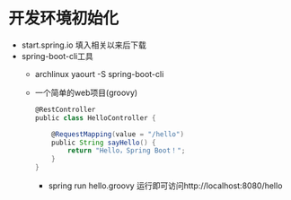 * 开发环境初始化
  + start.spring.io 填入相关以来后下载
  + spring-boot-cli工具
    + archlinux  yaourt -S spring-boot-cli
    + 一个简单的web项目(groovy)
      #+BEGIN_SRC groovy
        @RestController
        public class HelloController {

            @RequestMapping(value = "/hello")
            public String sayHello() {
                return "Hello，Spring Boot！";
            }
        }
      #+END_SRC
      + spring run hello.groovy 运行即可访问http://localhost:8080/hello
